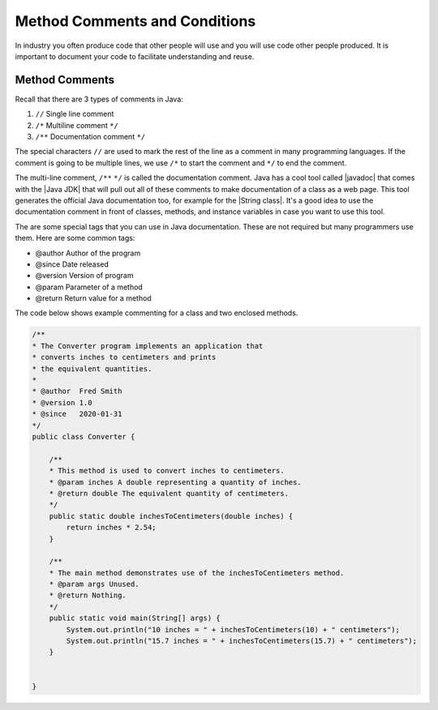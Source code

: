 .. qnum::
   :prefix: 5-4-
   :start: 1

.. |CodingEx| image:: ../../_static/codingExercise.png
    :width: 30px
    :align: middle
    :alt: coding exercise
    
    
.. |Exercise| image:: ../../_static/exercise.png
    :width: 35
    :align: middle
    :alt: exercise
    
    
.. |Groupwork| image:: ../../_static/groupwork.png
    :width: 35
    :align: middle
    :alt: groupwork


.. |visualizer| raw:: html

   <a href="https://cscircles.cemc.uwaterloo.ca/java_visualize/">Java Visualizer</a>   
  
Method Comments and Conditions
===============================

In industry you often produce code that other people will use and you will use code other people produced.  It is important
to document your code to facilitate understanding and reuse.


Method Comments
----------------

Recall that there are 3 types of comments in Java:

1. ``//`` Single line comment
2. ``/*`` Multiline comment ``*/``
3. ``/**`` Documentation comment ``*/``

.. |Java JDK| raw:: html

   <a href="https://www.oracle.com/technetwork/java/javase/downloads/index.html" target="_blank">Java JDK</a>

.. |javadoc| raw:: html

   <a href="https://www.tutorialspoint.com/java/java_documentation.htm" target="_blank">javadoc</a>

.. |String class| raw:: html

   <a href="http://docs.oracle.com/javase/7/docs/api/java/lang/String.html" target="_blank">String class</a>
   
The special characters ``//`` are used to mark the rest of the line as a comment in many programming languages.  If the comment is going to be multiple lines, we use ``/*`` to start the comment and ``*/`` to end the comment. 

The multi-line comment, ``/**``  ``*/`` is called the documentation comment. 
Java has a cool tool called |javadoc| that comes with the |Java JDK| that will pull out all of these 
comments to make documentation of a class as a web page.  This tool generates the official Java 
documentation too, for example for the |String class|. 
It's a good idea to use the documentation comment in front of classes, methods, and 
instance variables in case you want to use this tool. 

The are some special tags that you can use in Java documentation. These are not required but many programmers use them. Here are some common tags:

- @author  Author of the program
- @since   Date released
- @version Version of program 
- @param   Parameter of a method
- @return  Return value for a method

The code below shows example commenting for a class and two enclosed methods.

.. code-block:: java

    /**
    * The Converter program implements an application that
    * converts inches to centimeters and prints
    * the equivalent quantities.
    *
    * @author  Fred Smith
    * @version 1.0
    * @since   2020-01-31
    */
    public class Converter {

        /**
        * This method is used to convert inches to centimeters.
        * @param inches A double representing a quantity of inches.
        * @return double The equivalent quantity of centimeters.
        */
        public static double inchesToCentimeters(double inches) {
            return inches * 2.54;
        }

        /**
        * The main method demonstrates use of the inchesToCentimeters method.
        * @param args Unused.
        * @return Nothing.
        */
        public static void main(String[] args) {
            System.out.println("10 inches = " + inchesToCentimeters(10) + " centimeters");
            System.out.println("15.7 inches = " + inchesToCentimeters(15.7) + " centimeters");
        }


    }

